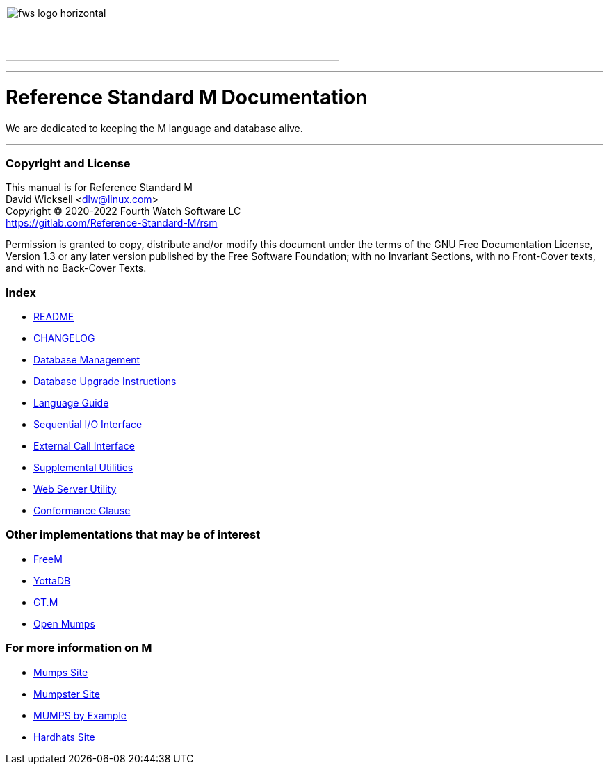 image:https://www.fourthwatchsoftware.com/images/fws-logo-horizontal.png[caption
="Fourth Watch Software Logo", width="480", height="80"]

'''

= Reference Standard M Documentation

We are dedicated to keeping the M language and database alive.

'''

=== Copyright and License

This manual is for Reference Standard M +
David Wicksell <dlw@linux.com> +
Copyright © 2020-2022 Fourth Watch Software LC +
https://gitlab.com/Reference-Standard-M/rsm

Permission is granted to copy, distribute and/or modify this document under the
terms of the GNU Free Documentation License, Version 1.3 or any later version
published by the Free Software Foundation; with no Invariant Sections, with no
Front-Cover texts, and with no Back-Cover Texts.

=== Index

* link:../README.adoc[README]
* link:../CHANGELOG.adoc[CHANGELOG]
* link:database.adoc[Database Management]
* link:upgrade.adoc[Database Upgrade Instructions]
* link:language.adoc[Language Guide]
* link:seqio.adoc[Sequential I/O Interface]
* link:xcall.adoc[External Call Interface]
* link:util.adoc[Supplemental Utilities]
* link:web.adoc[Web Server Utility]
* link:conformance.adoc[Conformance Clause]

=== Other implementations that may be of interest

* https://freem.coherent-logic.com[FreeM]
* https://yottadb.com[YottaDB]
* https://sourceforge.net/projects/fis-gtm/[GT.M]
* https://www.cs.uni.edu/~okane/[Open Mumps]

=== For more information on M

* https://mumps.org[Mumps Site]
* https://www.mumpster.org[Mumpster Site]
* http://71.174.62.16/Demo/AnnoStd?Frame=Main&Page=a100006[MUMPS by Example]
* http://www.hardhats.org[Hardhats Site]
